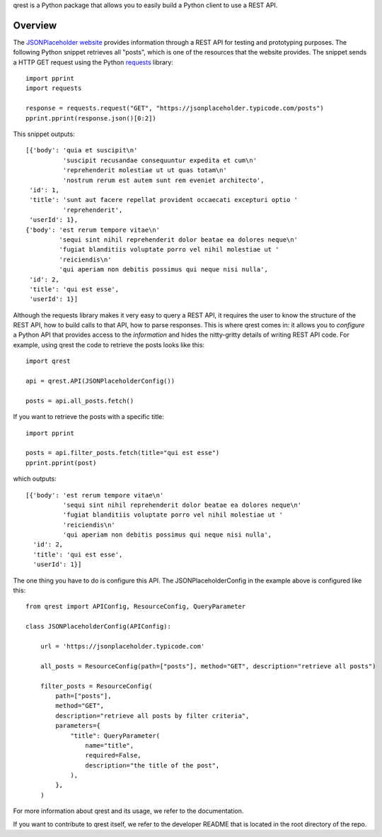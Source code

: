qrest is a Python package that allows you to easily build a Python client to use
a REST API.

Overview
********

The `JSONPlaceholder website`_ provides information through a REST API for
testing and prototyping purposes. The following Python snippet retrieves all
"posts", which is one of the resources that the website provides. The snippet
sends a HTTP GET request using the Python requests_ library::

    import pprint
    import requests

    response = requests.request("GET", "https://jsonplaceholder.typicode.com/posts")
    pprint.pprint(response.json()[0:2])

This snippet outputs::

    [{'body': 'quia et suscipit\n'
              'suscipit recusandae consequuntur expedita et cum\n'
              'reprehenderit molestiae ut ut quas totam\n'
              'nostrum rerum est autem sunt rem eveniet architecto',
     'id': 1,
     'title': 'sunt aut facere repellat provident occaecati excepturi optio '
              'reprehenderit',
     'userId': 1},
    {'body': 'est rerum tempore vitae\n'
             'sequi sint nihil reprehenderit dolor beatae ea dolores neque\n'
             'fugiat blanditiis voluptate porro vel nihil molestiae ut '
             'reiciendis\n'
             'qui aperiam non debitis possimus qui neque nisi nulla',
     'id': 2,
     'title': 'qui est esse',
     'userId': 1}]

Although the requests library makes it very easy to query a REST API, it
requires the user to know the structure of the REST API, how to build calls to
that API, how to parse responses. This is where qrest comes in: it allows you to
*configure* a Python API that provides access to the *information* and hides the
nitty-gritty details of writing REST API code. For example, using qrest the code
to retrieve the posts looks like this::

    import qrest

    api = qrest.API(JSONPlaceholderConfig())

    posts = api.all_posts.fetch()

If you want to retrieve the posts with a specific title::

    import pprint

    posts = api.filter_posts.fetch(title="qui est esse")
    pprint.pprint(post)

which outputs::

    [{'body': 'est rerum tempore vitae\n'
              'sequi sint nihil reprehenderit dolor beatae ea dolores neque\n'
              'fugiat blanditiis voluptate porro vel nihil molestiae ut '
              'reiciendis\n'
              'qui aperiam non debitis possimus qui neque nisi nulla',
      'id': 2,
      'title': 'qui est esse',
      'userId': 1}]

The one thing you have to do is configure this API. The JSONPlaceholderConfig in
the example above is configured like this::

    from qrest import APIConfig, ResourceConfig, QueryParameter

    class JSONPlaceholderConfig(APIConfig):

        url = 'https://jsonplaceholder.typicode.com'

        all_posts = ResourceConfig(path=["posts"], method="GET", description="retrieve all posts")

        filter_posts = ResourceConfig(
            path=["posts"],
            method="GET",
            description="retrieve all posts by filter criteria",
            parameters={
                "title": QueryParameter(
                    name="title",
                    required=False,
                    description="the title of the post",
                ),
            },
        )

For more information about qrest and its usage, we refer to the documentation.

If you want to contribute to qrest itself, we refer to the developer README that
is located in the root directory of the repo.

.. _JSONPlaceholder website: https://jsonplaceholder.typicode.com
.. _requests: https://requests.readthedocs.io/en/master/

